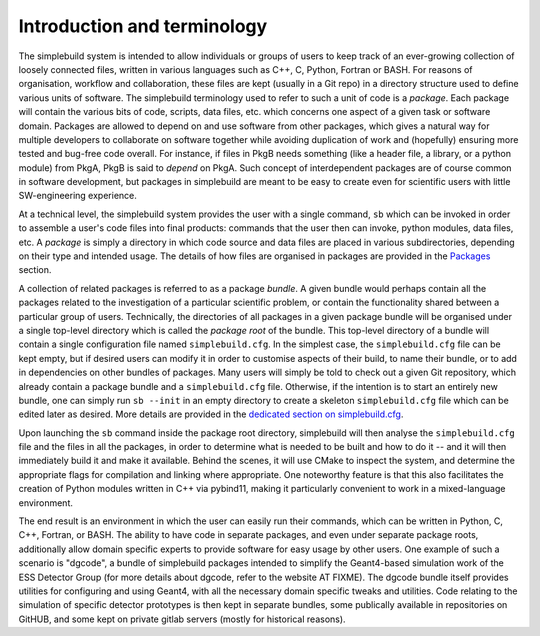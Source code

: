 ****************************
Introduction and terminology
****************************

The simplebuild system is intended to allow individuals or groups of users to
keep track of an ever-growing collection of loosely connected files, written in
various languages such as C++, C, Python, Fortran or BASH. For reasons of
organisation, workflow and collaboration, these files are kept (usually in a Git
repo) in a directory structure used to define various units of software. The
simplebuild terminology used to refer to such a unit of code is a
*package*. Each package will contain the various bits of code, scripts, data
files, etc. which concerns one aspect of a given task or software
domain. Packages are allowed to depend on and use software from other packages,
which gives a natural way for multiple developers to collaborate on software
together while avoiding duplication of work and (hopefully) ensuring more tested
and bug-free code overall. For instance, if files in PkgB needs something (like
a header file, a library, or a python module) from PkgA, PkgB is said to
*depend* on PkgA. Such concept of interdependent packages are of course common
in software development, but packages in simplebuild are meant to be easy to
create even for scientific users with little SW-engineering experience.

At a technical level, the simplebuild system provides the user with a single
command, ``sb`` which can be invoked in order to assemble a user's code files into
final products: commands that the user then can invoke, python modules, data
files, etc. A *package* is simply a directory in which code source and data
files are placed in various subdirectories, depending on their type and intended
usage. The details of how files are organised in packages are provided in the
`Packages <./packages.html>`_ section.

A collection of related packages is referred to as a package *bundle*. A given
bundle would perhaps contain all the packages related to the investigation of a
particular scientific problem, or contain the functionality shared between a
particular group of users. Technically, the directories of all packages in a
given package bundle will be organised under a single top-level directory which
is called the *package root* of the bundle. This top-level directory of a bundle
will contain a single configuration file named ``simplebuild.cfg``. In the
simplest case, the ``simplebuild.cfg`` file can be kept empty, but if desired
users can modify it in order to customise aspects of their build, to name their
bundle, or to add in dependencies on other bundles of packages. Many users will
simply be told to check out a given Git repository, which already contain a
package bundle and a ``simplebuild.cfg`` file. Otherwise, if the intention is to
start an entirely new bundle, one can simply run ``sb --init`` in an empty
directory to create a skeleton ``simplebuild.cfg`` file which can be edited
later as desired. More details are provided in the `dedicated section on
simplebuild.cfg <./simplebuilddotcfg.html>`_.

Upon launching the ``sb`` command inside the package root directory, simplebuild
will then analyse the ``simplebuild.cfg`` file and the files in all the
packages, in order to determine what is needed to be built and how to do it --
and it will then immediately build it and make it available. Behind the scenes,
it will use CMake to inspect the system, and determine the appropriate flags for
compilation and linking where appropriate. One noteworthy feature is that this
also facilitates the creation of Python modules written in C++ via pybind11,
making it particularly convenient to work in a mixed-language environment.

The end result is an environment in which the user can easily run their
commands, which can be written in Python, C, C++, Fortran, or BASH. The ability
to have code in separate packages, and even under separate package roots,
additionally allow domain specific experts to provide software for easy usage by
other users. One example of such a scenario is "dgcode", a bundle of simplebuild
packages intended to simplify the Geant4-based simulation work of the ESS
Detector Group (for more details about dgcode, refer to the website AT
FIXME). The dgcode bundle itself provides utilities for configuring and using
Geant4, with all the necessary domain specific tweaks and utilities. Code
relating to the simulation of specific detector prototypes is then kept in
separate bundles, some publically available in repositories on GitHUB, and some
kept on private gitlab servers (mostly for historical reasons).
